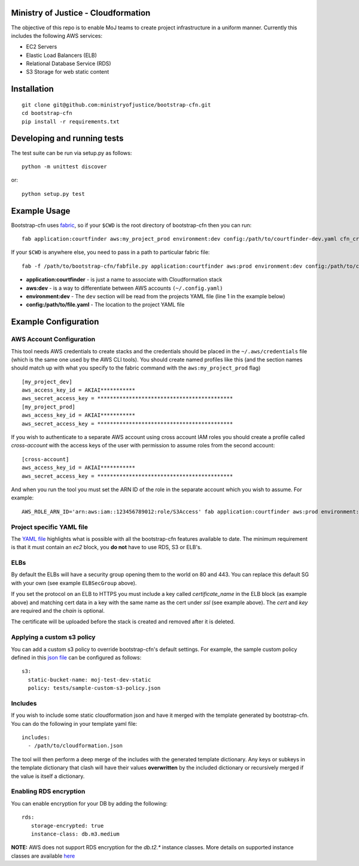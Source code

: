 .. image:: https://travis-ci.org/ministryofjustice/bootstrap-cfn.svg
    :target: https://travis-ci.org/ministryofjustice/bootstrap-cfn

.. image:: https://coveralls.io/repos/ministryofjustice/bootstrap-cfn/badge.svg?branch=master
    :target: https://coveralls.io/r/ministryofjustice/bootstrap-cfn?branch=master

Ministry of Justice - Cloudformation
=====================================

The objective of this repo is to enable MoJ teams to create project infrastructure in a uniform manner. Currently this includes the following AWS services:

- EC2 Servers
- Elastic Load Balancers (ELB)
- Relational Database Service (RDS)
- S3 Storage for web static content

Installation
=============
::

    git clone git@github.com:ministryofjustice/bootstrap-cfn.git
    cd bootstrap-cfn
    pip install -r requirements.txt


Developing and running tests
=============================

The test suite can be run via setup.py as follows::

    python -m unittest discover

or::

    python setup.py test


Example Usage
==============

Bootstrap-cfn uses `fabric <http://www.fabfile.org/>`_, so if your ``$CWD`` is the root directory of bootstrap-cfn then you can run::

    fab application:courtfinder aws:my_project_prod environment:dev config:/path/to/courtfinder-dev.yaml cfn_create


If your ``$CWD`` is anywhere else, you need to pass in a path to particular fabric file::

    fab -f /path/to/bootstrap-cfn/fabfile.py application:courtfinder aws:prod environment:dev config:/path/to/courtfinder-dev.yaml cfn_create


- **application:courtfinder** - is just a name to associate with Cloudformation stack
- **aws:dev** - is a way to differentiate between AWS accounts ``(~/.config.yaml)``
- **environment:dev** - The ``dev`` section will be read from the projects YAML file (line 1 in the example below)
- **config:/path/to/file.yaml** - The location to the project YAML file

Example Configuration
======================
AWS Account Configuration
++++++++++++++++++++++++++

This tool needs AWS credentials to create stacks and the credentials should be placed in the ``~/.aws/credentials`` file (which is the same one used by the AWS CLI tools). You should create named profiles like this (and the section names should match up with what you specify to the fabric command with the ``aws:my_project_prod`` flag) ::


    [my_project_dev]
    aws_access_key_id = AKIAI***********
    aws_secret_access_key = *******************************************
    [my_project_prod]
    aws_access_key_id = AKIAI***********
    aws_secret_access_key = *******************************************

If you wish to authenticate to a separate AWS account using cross account IAM roles you should create a profile called `cross-account` with the access keys of the user with permission to assume roles from the second account::

    [cross-account]
    aws_access_key_id = AKIAI***********
    aws_secret_access_key = *******************************************

And when you run the tool you must set the ARN ID of the role in the separate account which you wish to assume. For example::

    AWS_ROLE_ARN_ID='arn:aws:iam::123456789012:role/S3Access' fab application:courtfinder aws:prod environment:dev config:/path/to/courtfinder-dev.yaml cfn_create

Project specific YAML file
+++++++++++++++++++++++++++
The `YAML file <https://github.com/ministryofjustice/bootstrap-cfn/blob/master/docs/sample-project.yaml>`_ highlights what is possible with all the bootstrap-cfn features available to date. The minimum requirement is that it must contain an *ec2* block, you **do not** have to use RDS, S3 or ELB's.

ELBs
++++++++++++++++++++
By default the ELBs will have a security group opening them to the world on 80 and 443. You can replace this default SG with your own (see example ``ELBSecGroup`` above).

If you set the protocol on an ELB to HTTPS you must include a key called `certificate_name` in the ELB block (as example above) and matching cert data in a key with the same name as the cert under `ssl` (see example above). The `cert` and `key` are required and the `chain` is optional.

The certificate will be uploaded before the stack is created and removed after it is deleted.

Applying a custom s3 policy
++++++++++++++++++++++++++++
You can add a custom s3 policy to override bootstrap-cfn's default settings. For example, the sample custom policy defined in this `json file <https://github.com/ministryofjustice/bootstrap-cfn/blob/master/tests/sample-custom-s3-policy.json>`_ can be configured as follows:

::

   s3:
     static-bucket-name: moj-test-dev-static
     policy: tests/sample-custom-s3-policy.json

Includes
++++++++++
If you wish to include some static cloudformation json and have it merged with the template generated by bootstrap-cfn. You can do the following in your template yaml file::

    includes:
      - /path/to/cloudformation.json

The tool will then perform a deep merge of the includes with the generated template dictionary. Any keys or subkeys in the template dictionary that clash will have their values **overwritten** by the included dictionary or recursively merged if the value is itself a dictionary.


Enabling RDS encryption
+++++++++++++++++++++++++
You can enable encryption for your DB by adding the following::
 
  rds:
     storage-encrypted: true
     instance-class: db.m3.medium

**NOTE:** AWS does not support RDS encryption for the *db.t2.** instance classes. More details on supported instance classes are available `here <http://docs.aws.amazon.com/AmazonRDS/latest/UserGuide/Overview.Encryption.html>`_

